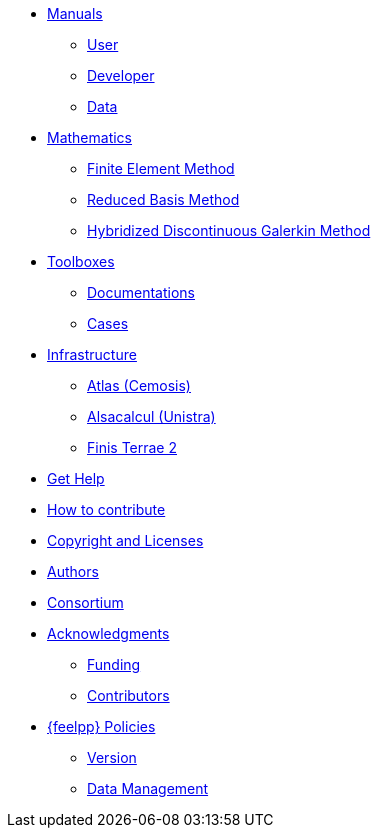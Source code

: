 * xref:index.adoc#_manuals_references[Manuals]
** xref:index.adoc#_manuals_references[User]
** xref:index.adoc#_manuals_references[Developer]
** xref:index.adoc#_manuals_references[Data]

* xref:index.adoc#_mathematics_references[Mathematics]
** xref:math:fem:index.adoc[Finite Element Method]
** xref:math:rbm:index.adoc[Reduced Basis Method]
** xref:math:hdg:index.adoc[Hybridized Discontinuous Galerkin Method]

* xref:index.adoc#_feel_toolboxes[Toolboxes]
** xref:toolboxes:ROOT:index.adoc[Documentations]
** xref:{toolbox_cases_manual_default_version}@cases:ROOT:index.adoc[Cases]

* xref:index.adoc#_infrastructure[Infrastructure]
** xref:infra/atlas.adoc[Atlas (Cemosis)]
** xref:infra/alsacalcul.adoc[Alsacalcul (Unistra)]
** xref:infra/ft2.adoc#atlas[Finis Terrae 2]

* xref:index.adoc#_get_help[Get Help]
* xref:index.adoc#_how_to_contribute[How to contribute]
* xref:index.adoc#_authors[Copyright and Licenses]
* xref:index.adoc#_authors[Authors]
* xref:consortium.adoc[Consortium]

* xref:acknowledgments.adoc[Acknowledgments]
** xref:acknowledgments.adoc#_funding[Funding]
** xref:acknowledgments.adoc#_contributors[Contributors]



* xref:policy/index.adoc[{feelpp} Policies]
** xref:policy/version.adoc[Version]
** xref:data::index.adoc[Data Management]
